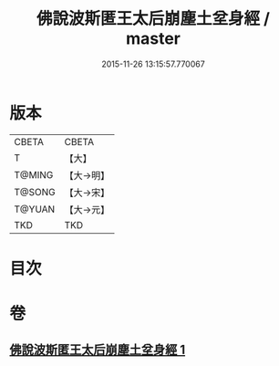 #+TITLE: 佛說波斯匿王太后崩塵土坌身經 / master
#+DATE: 2015-11-26 13:15:57.770067
* 版本
 |     CBETA|CBETA   |
 |         T|【大】     |
 |    T@MING|【大→明】   |
 |    T@SONG|【大→宋】   |
 |    T@YUAN|【大→元】   |
 |       TKD|TKD     |

* 目次
* 卷
** [[file:KR6a0122_001.txt][佛說波斯匿王太后崩塵土坌身經 1]]
